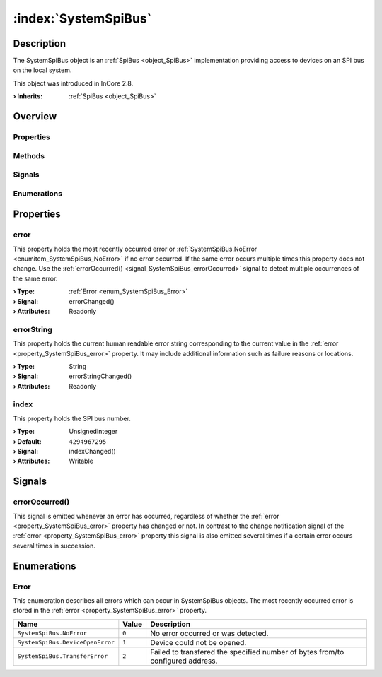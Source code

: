 
.. _object_SystemSpiBus:


:index:`SystemSpiBus`
---------------------

Description
***********

The SystemSpiBus object is an :ref:`SpiBus <object_SpiBus>` implementation providing access to devices on an SPI bus on the local system.

This object was introduced in InCore 2.8.

:**› Inherits**: :ref:`SpiBus <object_SpiBus>`

Overview
********

Properties
++++++++++

.. hlist::
  :columns: 2

  * :ref:`error <property_SystemSpiBus_error>`
  * :ref:`errorString <property_SystemSpiBus_errorString>`
  * :ref:`index <property_SystemSpiBus_index>`
  * :ref:`SpiBus.bitsPerWord <property_SpiBus_bitsPerWord>`
  * :ref:`SpiBus.devices <property_SpiBus_devices>`
  * :ref:`SpiBus.mode <property_SpiBus_mode>`
  * :ref:`SpiBus.speed <property_SpiBus_speed>`
  * :ref:`Object.objectId <property_Object_objectId>`
  * :ref:`Object.parent <property_Object_parent>`

Methods
+++++++

.. hlist::
  :columns: 1

  * :ref:`Object.deserializeProperties() <method_Object_deserializeProperties>`
  * :ref:`Object.fromJson() <method_Object_fromJson>`
  * :ref:`Object.serializeProperties() <method_Object_serializeProperties>`
  * :ref:`Object.toJson() <method_Object_toJson>`

Signals
+++++++

.. hlist::
  :columns: 1

  * :ref:`errorOccurred() <signal_SystemSpiBus_errorOccurred>`
  * :ref:`SpiBus.devicesDataChanged() <signal_SpiBus_devicesDataChanged>`
  * :ref:`Object.completed() <signal_Object_completed>`

Enumerations
++++++++++++

.. hlist::
  :columns: 1

  * :ref:`Error <enum_SystemSpiBus_Error>`
  * :ref:`SpiBus.Mode <enum_SpiBus_Mode>`



Properties
**********


.. _property_SystemSpiBus_error:

.. _signal_SystemSpiBus_errorChanged:

.. index::
   single: error

error
+++++

This property holds the most recently occurred error or :ref:`SystemSpiBus.NoError <enumitem_SystemSpiBus_NoError>` if no error occurred. If the same error occurs multiple times this property does not change. Use the :ref:`errorOccurred() <signal_SystemSpiBus_errorOccurred>` signal to detect multiple occurrences of the same error.

:**› Type**: :ref:`Error <enum_SystemSpiBus_Error>`
:**› Signal**: errorChanged()
:**› Attributes**: Readonly


.. _property_SystemSpiBus_errorString:

.. _signal_SystemSpiBus_errorStringChanged:

.. index::
   single: errorString

errorString
+++++++++++

This property holds the current human readable error string corresponding to the current value in the :ref:`error <property_SystemSpiBus_error>` property. It may include additional information such as failure reasons or locations.

:**› Type**: String
:**› Signal**: errorStringChanged()
:**› Attributes**: Readonly


.. _property_SystemSpiBus_index:

.. _signal_SystemSpiBus_indexChanged:

.. index::
   single: index

index
+++++

This property holds the SPI bus number.

:**› Type**: UnsignedInteger
:**› Default**: ``4294967295``
:**› Signal**: indexChanged()
:**› Attributes**: Writable

Signals
*******


.. _signal_SystemSpiBus_errorOccurred:

.. index::
   single: errorOccurred

errorOccurred()
+++++++++++++++

This signal is emitted whenever an error has occurred, regardless of whether the :ref:`error <property_SystemSpiBus_error>` property has changed or not. In contrast to the change notification signal of the :ref:`error <property_SystemSpiBus_error>` property this signal is also emitted several times if a certain error occurs several times in succession.


Enumerations
************


.. _enum_SystemSpiBus_Error:

.. index::
   single: Error

Error
+++++

This enumeration describes all errors which can occur in SystemSpiBus objects. The most recently occurred error is stored in the :ref:`error <property_SystemSpiBus_error>` property.

.. index::
   single: SystemSpiBus.NoError
.. index::
   single: SystemSpiBus.DeviceOpenError
.. index::
   single: SystemSpiBus.TransferError
.. list-table::
  :widths: auto
  :header-rows: 1

  * - Name
    - Value
    - Description

      .. _enumitem_SystemSpiBus_NoError:
  * - ``SystemSpiBus.NoError``
    - ``0``
    - No error occurred or was detected.

      .. _enumitem_SystemSpiBus_DeviceOpenError:
  * - ``SystemSpiBus.DeviceOpenError``
    - ``1``
    - Device could not be opened.

      .. _enumitem_SystemSpiBus_TransferError:
  * - ``SystemSpiBus.TransferError``
    - ``2``
    - Failed to transfered the specified number of bytes from/to configured address.

